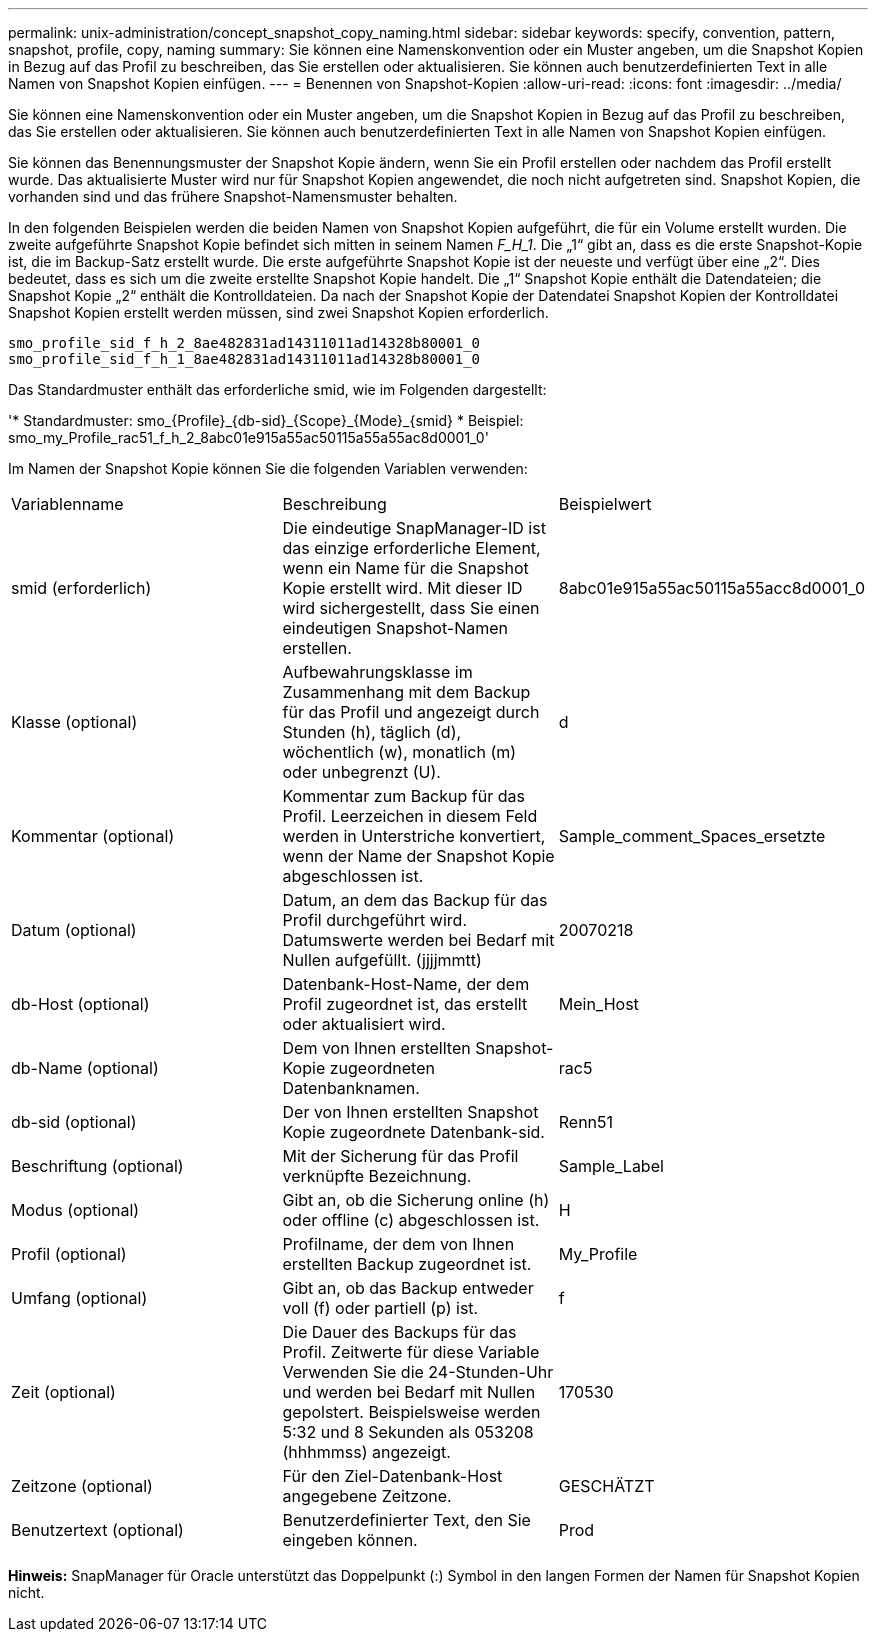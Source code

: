 ---
permalink: unix-administration/concept_snapshot_copy_naming.html 
sidebar: sidebar 
keywords: specify, convention, pattern, snapshot, profile, copy, naming 
summary: Sie können eine Namenskonvention oder ein Muster angeben, um die Snapshot Kopien in Bezug auf das Profil zu beschreiben, das Sie erstellen oder aktualisieren. Sie können auch benutzerdefinierten Text in alle Namen von Snapshot Kopien einfügen. 
---
= Benennen von Snapshot-Kopien
:allow-uri-read: 
:icons: font
:imagesdir: ../media/


[role="lead"]
Sie können eine Namenskonvention oder ein Muster angeben, um die Snapshot Kopien in Bezug auf das Profil zu beschreiben, das Sie erstellen oder aktualisieren. Sie können auch benutzerdefinierten Text in alle Namen von Snapshot Kopien einfügen.

Sie können das Benennungsmuster der Snapshot Kopie ändern, wenn Sie ein Profil erstellen oder nachdem das Profil erstellt wurde. Das aktualisierte Muster wird nur für Snapshot Kopien angewendet, die noch nicht aufgetreten sind. Snapshot Kopien, die vorhanden sind und das frühere Snapshot-Namensmuster behalten.

In den folgenden Beispielen werden die beiden Namen von Snapshot Kopien aufgeführt, die für ein Volume erstellt wurden. Die zweite aufgeführte Snapshot Kopie befindet sich mitten in seinem Namen _F_H_1_. Die „1“ gibt an, dass es die erste Snapshot-Kopie ist, die im Backup-Satz erstellt wurde. Die erste aufgeführte Snapshot Kopie ist der neueste und verfügt über eine „2“. Dies bedeutet, dass es sich um die zweite erstellte Snapshot Kopie handelt. Die „1“ Snapshot Kopie enthält die Datendateien; die Snapshot Kopie „2“ enthält die Kontrolldateien. Da nach der Snapshot Kopie der Datendatei Snapshot Kopien der Kontrolldatei Snapshot Kopien erstellt werden müssen, sind zwei Snapshot Kopien erforderlich.

[listing]
----
smo_profile_sid_f_h_2_8ae482831ad14311011ad14328b80001_0
smo_profile_sid_f_h_1_8ae482831ad14311011ad14328b80001_0
----
Das Standardmuster enthält das erforderliche smid, wie im Folgenden dargestellt:

'* Standardmuster: smo_\{Profile}_\{db-sid}_\{Scope}_\{Mode}_\{smid} * Beispiel: smo_my_Profile_rac51_f_h_2_8abc01e915a55ac50115a55a55ac8d0001_0'

Im Namen der Snapshot Kopie können Sie die folgenden Variablen verwenden:

|===


| Variablenname | Beschreibung | Beispielwert 


 a| 
smid (erforderlich)
 a| 
Die eindeutige SnapManager-ID ist das einzige erforderliche Element, wenn ein Name für die Snapshot Kopie erstellt wird. Mit dieser ID wird sichergestellt, dass Sie einen eindeutigen Snapshot-Namen erstellen.
 a| 
8abc01e915a55ac50115a55acc8d0001_0



 a| 
Klasse (optional)
 a| 
Aufbewahrungsklasse im Zusammenhang mit dem Backup für das Profil und angezeigt durch Stunden (h), täglich (d), wöchentlich (w), monatlich (m) oder unbegrenzt (U).
 a| 
d



 a| 
Kommentar (optional)
 a| 
Kommentar zum Backup für das Profil. Leerzeichen in diesem Feld werden in Unterstriche konvertiert, wenn der Name der Snapshot Kopie abgeschlossen ist.
 a| 
Sample_comment_Spaces_ersetzte



 a| 
Datum (optional)
 a| 
Datum, an dem das Backup für das Profil durchgeführt wird. Datumswerte werden bei Bedarf mit Nullen aufgefüllt. (jjjjmmtt)
 a| 
20070218



 a| 
db-Host (optional)
 a| 
Datenbank-Host-Name, der dem Profil zugeordnet ist, das erstellt oder aktualisiert wird.
 a| 
Mein_Host



 a| 
db-Name (optional)
 a| 
Dem von Ihnen erstellten Snapshot-Kopie zugeordneten Datenbanknamen.
 a| 
rac5



 a| 
db-sid (optional)
 a| 
Der von Ihnen erstellten Snapshot Kopie zugeordnete Datenbank-sid.
 a| 
Renn51



 a| 
Beschriftung (optional)
 a| 
Mit der Sicherung für das Profil verknüpfte Bezeichnung.
 a| 
Sample_Label



 a| 
Modus (optional)
 a| 
Gibt an, ob die Sicherung online (h) oder offline (c) abgeschlossen ist.
 a| 
H



 a| 
Profil (optional)
 a| 
Profilname, der dem von Ihnen erstellten Backup zugeordnet ist.
 a| 
My_Profile



 a| 
Umfang (optional)
 a| 
Gibt an, ob das Backup entweder voll (f) oder partiell (p) ist.
 a| 
f



 a| 
Zeit (optional)
 a| 
Die Dauer des Backups für das Profil. Zeitwerte für diese Variable Verwenden Sie die 24-Stunden-Uhr und werden bei Bedarf mit Nullen gepolstert. Beispielsweise werden 5:32 und 8 Sekunden als 053208 (hhhmmss) angezeigt.
 a| 
170530



 a| 
Zeitzone (optional)
 a| 
Für den Ziel-Datenbank-Host angegebene Zeitzone.
 a| 
GESCHÄTZT



 a| 
Benutzertext (optional)
 a| 
Benutzerdefinierter Text, den Sie eingeben können.
 a| 
Prod

|===
*Hinweis:* SnapManager für Oracle unterstützt das Doppelpunkt (:) Symbol in den langen Formen der Namen für Snapshot Kopien nicht.
